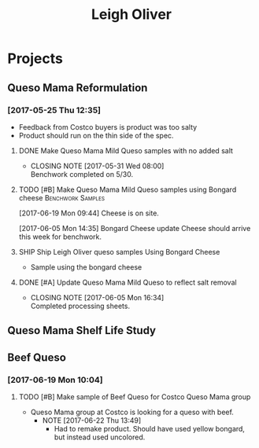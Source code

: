 #+TITLE: Leigh Oliver

* Projects
** Queso Mama Reformulation
*** [2017-05-25 Thu 12:35]
 - Feedback from Costco buyers is product was too salty
 - Product should run on the thin side of the spec.

**** DONE Make Queso Mama Mild Queso samples with no added salt
     CLOSED: [2017-05-31 Wed 08:00] DEADLINE: <2017-05-30 Tue>

     - CLOSING NOTE [2017-05-31 Wed 08:00] \\
       Benchwork completed on 5/30.
**** TODO [#B] Make Queso Mama Mild Queso samples using Bongard cheese :Benchwork:Samples:
     SCHEDULED: <2017-06-20 Tue>
[2017-06-19 Mon 09:44] Cheese is on site.

[2017-06-05 Mon 14:35] Bongard Cheese update
Cheese should arrive this week for benchwork.

**** SHIP Ship Leigh Oliver queso samples Using Bongard Cheese
     DEADLINE: <2017-06-23 Fri>
- Sample using the bongard cheese
**** DONE [#A] Update Queso Mama Mild Queso to reflect salt removal
     CLOSED: [2017-06-05 Mon 16:34] DEADLINE: <2017-06-05 Mon>
     - CLOSING NOTE [2017-06-05 Mon 16:34] \\
       Completed processing sheets.
** Queso Mama Shelf Life Study
** Beef Queso
*** [2017-06-19 Mon 10:04]
**** TODO [#B] Make sample of Beef Queso for Costco Queso Mama group
     SCHEDULED: <2017-06-23 Fri>
 - Queso Mama group at Costco is looking for a queso with beef.
   - NOTE [2017-06-22 Thu 13:49]
     - Had to remake product. Should have used yellow bongard, but instead used uncolored.

